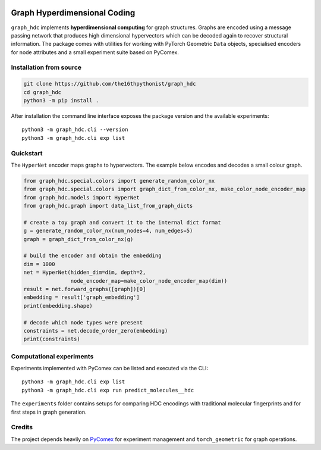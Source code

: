 |made-with-python| |python-version| |version|

.. |made-with-python| image:: https://img.shields.io/badge/Made%20with-Python-1f425f.svg
   :target: https://www.python.org/
.. |python-version| image:: https://img.shields.io/badge/Python-3.8.0-green.svg
   :target: https://www.python.org/
.. |version| image:: https://img.shields.io/badge/version-0.1.0-orange.svg
   :target: https://www.python.org/

=============================
Graph Hyperdimensional Coding
=============================

``graph_hdc`` implements **hyperdimensional computing** for graph structures.
Graphs are encoded using a message passing network that produces high dimensional
hypervectors which can be decoded again to recover structural information.  The
package comes with utilities for working with PyTorch Geometric ``Data``
objects, specialised encoders for node attributes and a small experiment suite
based on PyComex.

-----------------------
Installation from source
-----------------------

.. code-block:: console

   git clone https://github.com/the16thpythonist/graph_hdc
   cd graph_hdc
   python3 -m pip install .

After installation the command line interface exposes the package version and
the available experiments::

   python3 -m graph_hdc.cli --version
   python3 -m graph_hdc.cli exp list

---------
Quickstart
---------

The ``HyperNet`` encoder maps graphs to hypervectors.  The example below encodes
and decodes a small colour graph.

.. code-block:: python

   from graph_hdc.special.colors import generate_random_color_nx
   from graph_hdc.special.colors import graph_dict_from_color_nx, make_color_node_encoder_map
   from graph_hdc.models import HyperNet
   from graph_hdc.graph import data_list_from_graph_dicts

   # create a toy graph and convert it to the internal dict format
   g = generate_random_color_nx(num_nodes=4, num_edges=5)
   graph = graph_dict_from_color_nx(g)

   # build the encoder and obtain the embedding
   dim = 1000
   net = HyperNet(hidden_dim=dim, depth=2,
                  node_encoder_map=make_color_node_encoder_map(dim))
   result = net.forward_graphs([graph])[0]
   embedding = result['graph_embedding']
   print(embedding.shape)

   # decode which node types were present
   constraints = net.decode_order_zero(embedding)
   print(constraints)

-----------------------
Computational experiments
-----------------------

Experiments implemented with PyComex can be listed and executed via the CLI::

   python3 -m graph_hdc.cli exp list
   python3 -m graph_hdc.cli exp run predict_molecules__hdc

The ``experiments`` folder contains setups for comparing HDC encodings with
traditional molecular fingerprints and for first steps in graph generation.

-------
Credits
-------

The project depends heavily on `PyComex`_ for experiment management and
``torch_geometric`` for graph operations.

.. _PyComex: https://github.com/the16thpythonist/pycomex.git
